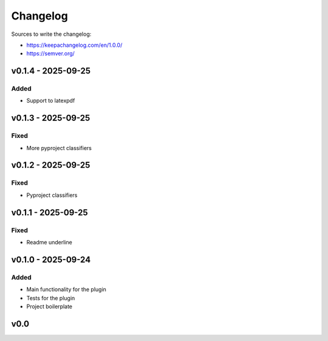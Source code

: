 =========
Changelog
=========

Sources to write the changelog:

- https://keepachangelog.com/en/1.0.0/
- https://semver.org/


v0.1.4 - 2025-09-25
===================

Added
-----
- Support to latexpdf

v0.1.3 - 2025-09-25
===================

Fixed
-----
- More pyproject classifiers

v0.1.2 - 2025-09-25
===================

Fixed
-----
- Pyproject classifiers

v0.1.1 - 2025-09-25
===================

Fixed
-----
- Readme underline

v0.1.0 - 2025-09-24
===================

Added
-----
- Main functionality for the plugin
- Tests for the plugin
- Project boilerplate

v0.0
====

